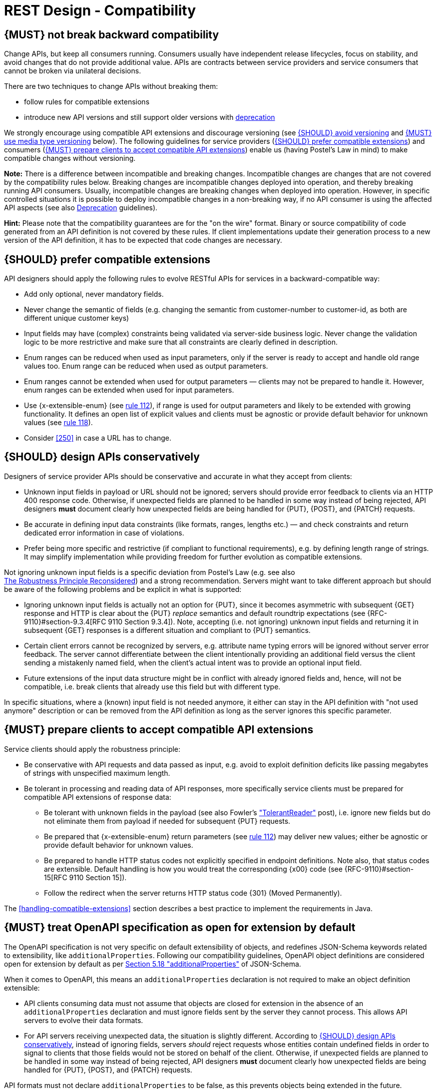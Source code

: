 [[compatibility]]
= REST Design - Compatibility


[#106]
== {MUST} not break backward compatibility

Change APIs, but keep all consumers running. Consumers usually have independent
release lifecycles, focus on stability, and avoid changes that do not provide
additional value. APIs are contracts between service providers and service
consumers that cannot be broken via unilateral decisions.

There are two techniques to change APIs without breaking them:

* follow rules for compatible extensions
* introduce new API versions and still support older versions with 
  https://opensource.zalando.com/restful-api-guidelines/#deprecation[deprecation]

We strongly encourage using compatible API extensions and discourage versioning
(see <<113>> and <<114>> below). The following guidelines for service providers
(<<107>>) and consumers (<<108>>) enable us (having Postel’s Law in mind) to
make compatible changes without versioning.

*Note:* There is a difference between incompatible and breaking changes.
Incompatible changes are changes that are not covered by the compatibility
rules below. Breaking changes are incompatible changes deployed into operation,
and thereby breaking running API consumers. Usually, incompatible changes are
breaking changes when deployed into operation. However, in specific controlled
situations it is possible to deploy incompatible changes in a non-breaking way,
if no API consumer is using the affected API aspects (see also <<deprecation,
Deprecation>> guidelines).

*Hint:* Please note that the compatibility guarantees are for the "on the wire"
format. Binary or source compatibility of code generated from an API definition
is not covered by these rules. If client implementations update their
generation process to a new version of the API definition, it has to be
expected that code changes are necessary.


[#107]
== {SHOULD} prefer compatible extensions

API designers should apply the following rules to evolve RESTful APIs for
services in a backward-compatible way:

* Add only optional, never mandatory fields.
* Never change the semantic of fields (e.g. changing the semantic from
  customer-number to customer-id, as both are different unique customer keys)
* Input fields may have (complex) constraints being validated via server-side
  business logic. Never change the validation logic to be more restrictive and
  make sure that all constraints are clearly defined in description.
* Enum ranges can be reduced when used as input parameters, only if the server
  is ready to accept and handle old range values too. Enum range can be reduced
  when used as output parameters.
* Enum ranges cannot be extended when used for output parameters — clients may
  not be prepared to handle it. However, enum ranges can be extended when used
  for input parameters.
* Use {x-extensible-enum} (see <<112, rule 112>>), if range is used for output parameters and likely to
  be extended with growing functionality. It defines an open list of explicit
  values and clients must be agnostic or provide default behavior for unknown 
  values (see <<108, rule 118>>).
* Consider <<250>> in case a URL has to change.


[#109]
== {SHOULD} design APIs conservatively

Designers of service provider APIs should be conservative and accurate in what
they accept from clients:

* Unknown input fields in payload or URL should not be ignored; servers should
  provide error feedback to clients via an HTTP 400 response code.
  Otherwise, if unexpected fields are planned to be handled in some way instead
  of being rejected, API designers *must* document clearly how unexpected
  fields are being handled for {PUT}, {POST}, and {PATCH} requests.
* Be accurate in defining input data constraints (like formats, ranges, lengths
  etc.) — and check constraints and return dedicated error information in case
  of violations.
* Prefer being more specific and restrictive (if compliant to functional
  requirements), e.g. by defining length range of strings. It may simplify
  implementation while providing freedom for further evolution as compatible
  extensions.

Not ignoring unknown input fields is a specific deviation from Postel's Law
(e.g. see also +
https://cacm.acm.org/magazines/2011/8/114933-the-robustness-principle-reconsidered/fulltext[The
Robustness Principle Reconsidered]) and a strong recommendation. Servers might
want to take different approach but should be aware of the following problems
and be explicit in what is supported:

* Ignoring unknown input fields is actually not an option for {PUT}, since it
  becomes asymmetric with subsequent {GET} response and HTTP is clear about the
  {PUT} _replace_ semantics and default roundtrip expectations (see
  {RFC-9110}#section-9.3.4[RFC 9110 Section 9.3.4]). Note, accepting (i.e. not
  ignoring) unknown input fields and returning it in subsequent {GET} responses
  is a different situation and compliant to {PUT} semantics.
* Certain client errors cannot be recognized by servers, e.g. attribute name
  typing errors will be ignored without server error feedback. The server
  cannot differentiate between the client intentionally providing an additional
  field versus the client sending a mistakenly named field, when the client's
  actual intent was to provide an optional input field.
* Future extensions of the input data structure might be in conflict with
  already ignored fields and, hence, will not be compatible, i.e. break clients
  that already use this field but with different type.

In specific situations, where a (known) input field is not needed anymore, it
either can stay in the API definition with "not used anymore" description or
can be removed from the API definition as long as the server ignores this
specific parameter.


[#108]
== {MUST} prepare clients to accept compatible API extensions

Service clients should apply the robustness principle:

* Be conservative with API requests and data passed as input, e.g. avoid to
  exploit definition deficits like passing megabytes of strings with
  unspecified maximum length.
* Be tolerant in processing and reading data of API responses, more
  specifically service clients must be prepared for compatible API extensions
  of response data:

** Be tolerant with unknown fields in the payload (see also Fowler’s
  http://martinfowler.com/bliki/TolerantReader.html["TolerantReader"] post),
  i.e. ignore new fields but do not eliminate them from payload if needed for
  subsequent {PUT} requests.
** Be prepared that {x-extensible-enum} return parameters (see <<112, rule 112>>) may deliver new values;
  either be agnostic or provide default behavior for unknown values.
** Be prepared to handle HTTP status codes not explicitly specified in endpoint
  definitions. Note also, that status codes are extensible. Default handling is
  how you would treat the corresponding {x00} code (see
  {RFC-9110}#section-15[RFC 9110 Section 15]).
** Follow the redirect when the server returns HTTP status code {301} (Moved
  Permanently).

The <<handling-compatible-extensions>> section describes a best practice to implement the requirements in Java. 

[#111]
== {MUST} treat OpenAPI specification as open for extension by default

The OpenAPI specification is not very specific on default extensibility
of objects, and redefines JSON-Schema keywords related to extensibility, like
`additionalProperties`. Following our compatibility guidelines, OpenAPI
object definitions are considered open for extension by default as per
http://json-schema.org/latest/json-schema-validation.html#rfc.section.5.18[Section
5.18 "additionalProperties"] of JSON-Schema.

When it comes to OpenAPI, this means an `additionalProperties` declaration
is not required to make an object definition extensible:

* API clients consuming data must not assume that objects are closed for
  extension in the absence of an `additionalProperties` declaration and must
  ignore fields sent by the server they cannot process. This allows API
  servers to evolve their data formats.
* For API servers receiving unexpected data, the situation is slightly
  different. According to <<109>>, instead of ignoring fields,
  servers _should_ reject requests whose entities contain undefined fields
  in order to signal to clients that those fields would not be stored on behalf
  of the client.
  Otherwise, if unexpected fields are planned to be handled in some way instead
  of being rejected, API designers *must* document clearly how unexpected
  fields are being handled for {PUT}, {POST}, and {PATCH} requests.

API formats must not declare `additionalProperties` to be false, as this
prevents objects being extended in the future.

Note that this guideline concentrates on default extensibility and does not
exclude the use of `additionalProperties` with a schema as a value, which might
be appropriate in some circumstances, e.g. see <<216>>.


[#113]
== {SHOULD} avoid versioning

When changing your RESTful APIs, do so in a compatible way and avoid generating
additional API versions. Multiple versions can significantly complicate
understanding, testing, maintaining, evolving, operating and releasing our
systems
(http://martinfowler.com/articles/enterpriseREST.html[supplementary
reading]).

If changing an API can’t be done in a compatible way, then proceed in one of
these three ways:

* create a new resource (variant) in addition to the old resource variant
* create a new service endpoint — i.e. a new application with a new API (with a
  new domain name)
* create a new API version supported in parallel with the old API by the same
  microservice

As we discourage versioning by all means because of the manifold disadvantages,
we strongly recommend to only use the first two approaches.


[#114]
== {MUST} use media type versioning

However, when API versioning is unavoidable, you have to design your
multi-version RESTful APIs using media type versioning (see <<115>>).
Media type versioning is less tightly coupled since
it supports content negotiation and hence reduces complexity of release
management.

Version information and media type are provided
together via the HTTP `Content-Type` header — e.g.
`application/x.zalando.cart+json;version=2`. For incompatible changes, a new
media type version for the resource is created. To generate the new
representation version, consumer and producer can do <<244, content negotiation>> using
the HTTP `Content-Type` and `Accept` headers.

NOTE: This versioning method only applies to
the request and response payload schema, not to URI or method semantics.

=== Custom media type format

Custom media type format should have the following pattern:

[source,http]
----
application/x.<custom-media-type>+json;version=<version>
----

* `<custom-media-type>` is a custom type name, e.g. `x.zalando.cart`
* `<version>` is a (sequence) number, e.g. `2`

=== Example

In this example, a client wants only the new version of the response:

[source,http]
----
Accept: application/x.zalando.cart+json;version=2
----

A server responding to this, as well as a client sending a request with content
should use the `Content-Type` header, declaring that one is sending the new
version:

[source,http]
----
Content-Type: application/x.zalando.cart+json;version=2
----

Media type versioning should...

* Use a custom media type, e.g. `application/x.zalando.cart+json`
* Include media type versions in request and response headers to increase visibility
* Include `Content-Type` in the `Vary` header to enable proxy caches to differ
  between versions

[source,http]
----
Vary: Content-Type
----

NOTE: Until an incompatible change is necessary, it is recommended to stay
with the standard `application/json` media type without versioning.

Further reading:
https://apisyouwonthate.com/blog/api-versioning-has-no-right-way[API
Versioning Has No "Right Way"] provides an overview on different versioning
approaches to handle breaking changes without being opinionated.


[#115]
== {MUST} not use URL versioning

With URL versioning a (major) version number is included in the path, e.g.
`/v1/customers`. The consumer has to wait until the provider has been released
and deployed. If the consumer also supports hypermedia links — even in their
APIs — to drive workflows (HATEOAS), this quickly becomes complex. So does
coordinating version upgrades — especially with hyperlinked service
dependencies — when using URL versioning. To avoid this tighter coupling and
complexer release management we do not use URL versioning, instead we <<114>>
with content negotiation.


[#110]
== {MUST} always return JSON objects as top-level data structures

In a response body, you must always return a JSON object (and not e.g. an
array) as a top level data structure to support future extensibility. JSON
objects support compatible extension by additional attributes. This allows you
to easily extend your response and e.g. add pagination later, without breaking
backwards compatibility. See <<161>> for an example.

Maps (see <<216>>), even though technically objects, are also forbidden as top
level data structures, since they don't support compatible, future extensions.


[#112]
== {SHOULD} used open-ended list of values (`x-extensible-enum`) for enumerations

Enumerations are per definition closed sets of values that are assumed to be
complete and not intended for extension. This closed principle of enumerations
imposes compatibility issues when an enumeration must be extended. To avoid
these issues, we strongly recommend to use an open-ended list of values instead
of an enumeration unless:

1. the API has full control of the enumeration values, i.e. the list of values
  does not depend on any external tool or interface, and
2. the list of values is complete with respect to any thinkable and unthinkable
  future feature.

To specify an open-ended list of values use the marker {x-extensible-enum} as
follows:

[source,yaml]
----
delivery_methods:
  type: string
  x-extensible-enum:
    - PARCEL
    - LETTER
    - EMAIL
----

*Note:* {x-extensible-enum} is not JSON Schema conform but will be ignored by
most tools.

See <<240>> about enum value naming conventions.

*Important:* Clients must be prepared for extensions of enums returned with server responses, i.e. 
must implement a fallback / default behavior to handle unknown new enum values -- see <<108>>. 
API owners must take care to extend enums in a compatible way that does not change the 
semantics of already existing enum values, for instance, do not split an old enum value 
into two new enum values. 

